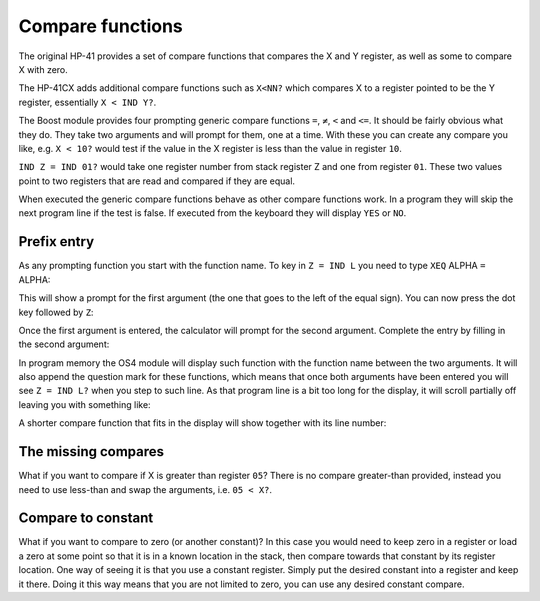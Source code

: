 .. index:: compare functions

.. _compare:

*****************
Compare functions
*****************

The original HP-41 provides a set of compare functions that compares
the X and Y register, as well as some to compare X with zero.

The HP-41CX adds additional compare functions such as ``X<NN?`` which
compares X to a register pointed to be the Y register, essentially
``X < IND Y?``.

The Boost module provides four prompting generic compare functions
``=``, ``≠``, ``<`` and ``<=``.  It should be fairly obvious what they
do. They take two arguments and will prompt for them, one at a time.
With these you can create any compare you like, e.g. ``X < 10?``
would test if the value in the X register is less than the value in
register ``10``.

``IND Z = IND 01?`` would take one register number from stack register
Z and one from register ``01``. These two values point to two registers
that are read and compared if they are equal.

When executed the generic compare functions behave as other compare
functions work. In a program they will skip the next program line if
the test is false. If executed from the keyboard they will display
``YES`` or ``NO``.

Prefix entry
============

As any prompting function you start with the function name. To key in
``Z = IND L`` you need to type ``XEQ`` ALPHA ``=`` ALPHA:

.. image:: _static/compare-1.*

This will show a prompt for the first argument (the one that goes to
the left of the equal sign). You can now press the dot key
followed by ``Z``:

.. image:: _static/compare-2.*

.. image:: _static/compare-3.*

Once the first argument is entered, the calculator will prompt for the
second argument. Complete the entry by filling in the second argument:

.. image:: _static/compare-4.*

.. image:: _static/compare-5.*

.. image:: _static/compare-6.*

In program memory the OS4 module will display such function with
the function name between the two arguments. It will also append the
question mark for these functions, which means that once both
arguments have been entered you
will see ``Z = IND L?`` when you step to such line. As that program
line is a bit too long for the display, it will scroll partially off
leaving you with something like:

.. image:: _static/compare-7.*

A shorter compare function that fits in the display will show
together with its line number:

.. image:: _static/compare-8.*



The missing compares
====================

What if you want to compare if X is greater than register ``05``? There
is no compare greater-than provided, instead you need to use less-than
and swap the arguments, i.e. ``05 < X?``.

Compare to constant
===================

What if you want to compare to zero (or another constant)? In this case
you would need to keep zero in a register or load a zero at some point
so that it is in a known location in the stack, then compare towards
that constant by its register location. One way of seeing it is
that you use a constant register. Simply put the desired constant into
a register and keep it there. Doing it this way means that you are not
limited to zero, you can use any desired constant compare.

